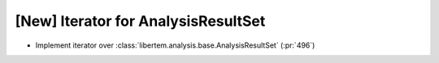 [New] Iterator for AnalysisResultSet
====================================

* Implement iterator over :class:`libertem.analysis.base.AnalysisResultSet` (:pr:`496`)